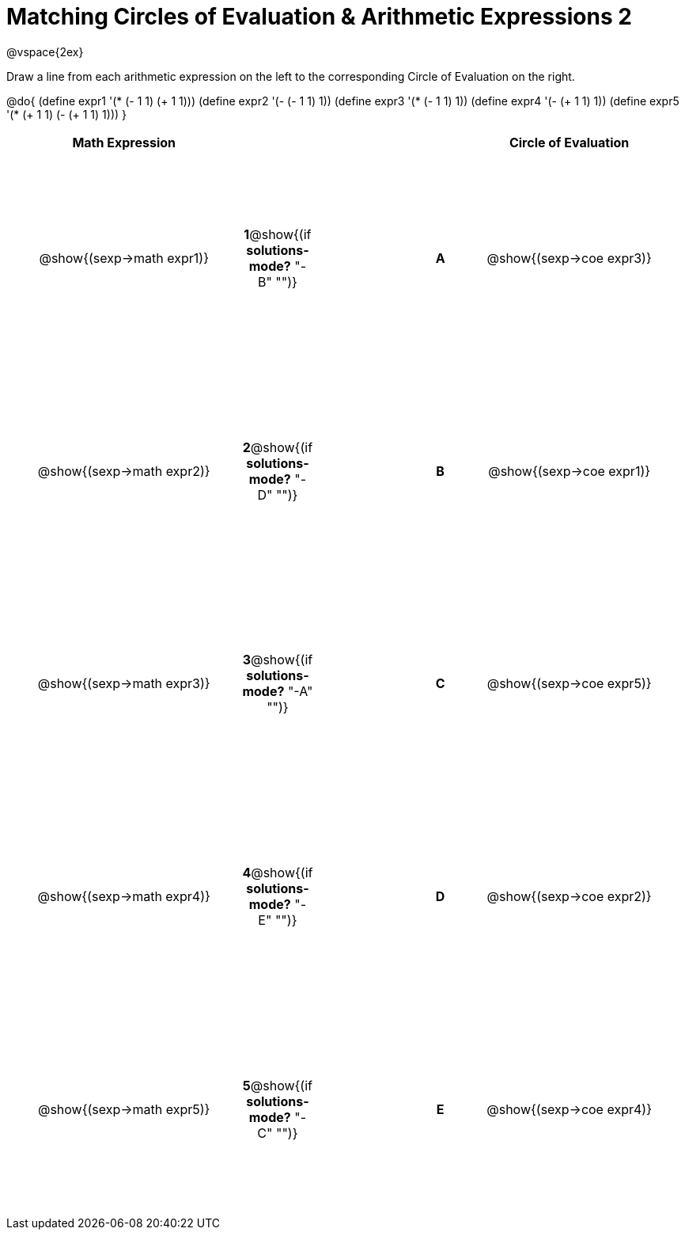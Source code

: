 = Matching Circles of Evaluation & Arithmetic Expressions 2

++++
<style>
  td * {text-align: center;}
  td {height: 200pt;}
</style>
++++

@vspace{2ex}

Draw a line from each arithmetic expression on the left to the corresponding Circle of Evaluation on the right.

@do{
  (define expr1 '(* (- 1 1) (+ 1 1)))
  (define expr2 '(- (- 1 1) 1))
  (define expr3 '(* (- 1 1) 1))
  (define expr4 '(- (+ 1 1) 1))
  (define expr5 '(* (+ 1 1) (- (+ 1 1) 1)))
}

[cols="^.^10a,^.^2a,5a,^.^1a,^.^10a",options="header",stripes="none",grid="none",frame="none"]
|===
| Math Expression             |   ||       | Circle of Evaluation
| @show{(sexp->math expr1)}   |*1*@show{(if *solutions-mode?* "-B" "")}||*A*    | @show{(sexp->coe expr3)}
| @show{(sexp->math expr2)}   |*2*@show{(if *solutions-mode?* "-D" "")}||*B*    | @show{(sexp->coe expr1)}
| @show{(sexp->math expr3)}   |*3*@show{(if *solutions-mode?* "-A" "")}||*C*    | @show{(sexp->coe expr5)}
| @show{(sexp->math expr4)}   |*4*@show{(if *solutions-mode?* "-E" "")}||*D*    | @show{(sexp->coe expr2)}
| @show{(sexp->math expr5)}   |*5*@show{(if *solutions-mode?* "-C" "")}||*E*    | @show{(sexp->coe expr4)}
|===